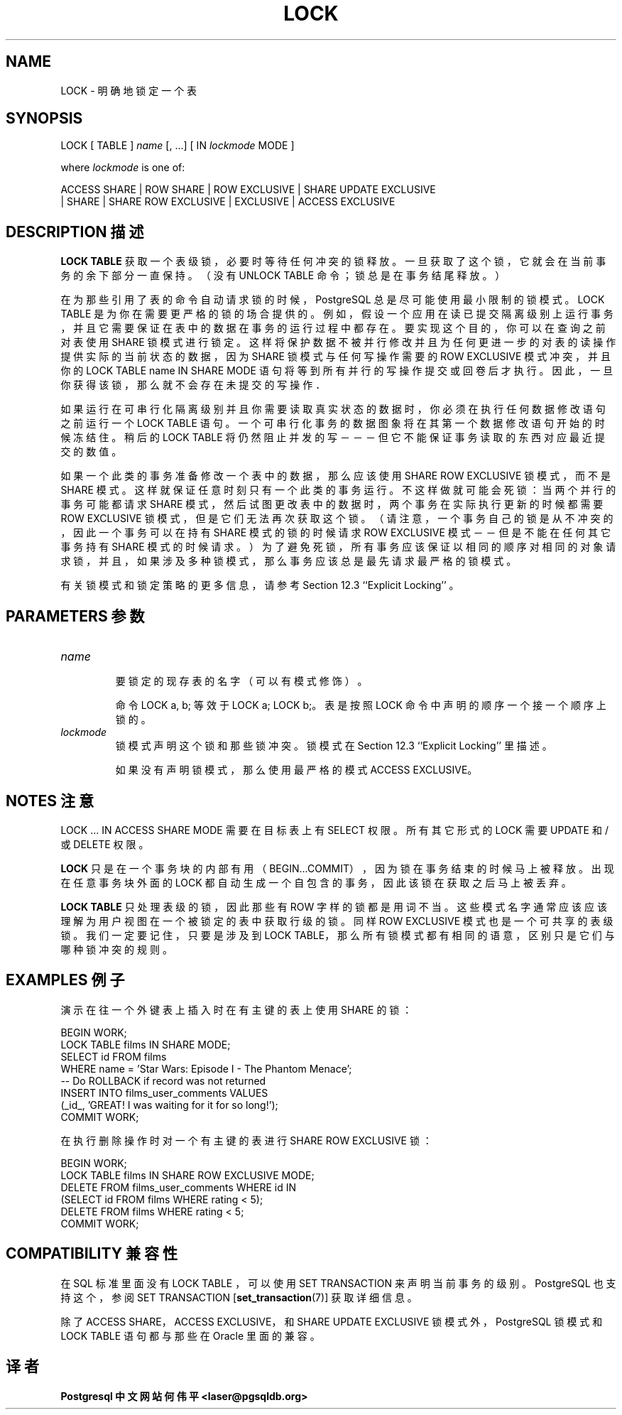 .\" auto-generated by docbook2man-spec $Revision: 1.1 $
.TH "LOCK" "7" "2003-11-02" "SQL - Language Statements" "SQL Commands"
.SH NAME
LOCK \- 明确地锁定一个表

.SH SYNOPSIS
.sp
.nf
LOCK [ TABLE ] \fIname\fR [, ...] [ IN \fIlockmode\fR MODE ]

where \fIlockmode\fR is one of:

    ACCESS SHARE | ROW SHARE | ROW EXCLUSIVE | SHARE UPDATE EXCLUSIVE
    | SHARE | SHARE ROW EXCLUSIVE | EXCLUSIVE | ACCESS EXCLUSIVE
.sp
.fi
.SH "DESCRIPTION 描述"
.PP
\fBLOCK TABLE\fR 获取一个表级锁，必要时等待任何冲突的锁释放。 一旦获取了这个锁，它就会在当前事务的余下部分一直保持。 （没有 UNLOCK TABLE 命令；锁总是在事务结尾释放。）
.PP
 在为那些引用了表的命令自动请求锁的时候，PostgreSQL 总是尽可能使用最小限制的锁模式。LOCK TABLE  是为你在需要更严格的锁的场合提供的。 例如，假设一个应用在读已提交隔离级别上运行事务， 并且它需要保证在表中的数据在事务的运行过程中都存在。要实现这个目的， 你可以在查询之前对表使用 SHARE 锁模式进行锁定。 这样将保护数据不被并行修改并且为任何更进一步的对表的读操作提供实际的当前状态的数据， 因为 SHARE 锁模式与任何写操作需要的 ROW EXCLUSIVE 模式冲突， 并且你的 LOCK TABLE name IN SHARE MODE  语句将等到所有并行的写操作提交或回卷后才执行。因此，一旦你获得该锁，那么就不会存在未提交的写操作．
.PP
 如果运行在可串行化隔离级别并且你需要读取真实状态的数据时， 你必须在执行任何数据修改语句之前运行一个 LOCK TABLE 语句。 一个可串行化事务的数据图象将在其第一个数据修改语句开始的时候冻结住。 稍后的 LOCK TABLE 将仍然阻止并发的写 －－－ 但它不能保证事务读取的东西对应最近提交的数值。
.PP
 如果一个此类的事务准备修改一个表中的数据，那么应该使用 SHARE ROW EXCLUSIVE 锁模式，而不是 SHARE 模式。 这样就保证任意时刻只有一个此类的事务运行。不这样做就可能会死锁： 当两个并行的事务可能都请求 SHARE 模式，然后试图更改表中的数据时， 两个事务在实际执行更新的时候都需要 ROW EXCLUSIVE 锁模式， 但是它们无法再次获取这个锁。（请注意，一个事务自己的锁是从不冲突的， 因此一个事务可以在持有 SHARE 模式的锁的时候请求 ROW EXCLUSIVE 模式－－但是不能在任何其它事务持有 SHARE  模式的时候请求。） 为了避免死锁，所有事务应该保证以相同的顺序对相同的对象请求锁， 并且，如果涉及多种锁模式，那么事务应该总是最先请求最严格的锁模式。
.PP
 有关锁模式和锁定策略的更多信息，请参考 Section 12.3 ``Explicit Locking'' 。
.SH "PARAMETERS 参数"
.TP
\fB\fIname\fB\fR
 要锁定的现存表的名字（可以有模式修饰）。

 命令 LOCK a, b; 等效于 LOCK a; LOCK b;。 表是按照 LOCK 命令中声明的顺序一个接一个顺序上锁的。
.TP
\fB\fIlockmode\fB\fR
 锁模式声明这个锁和那些锁冲突。锁模式在 Section 12.3 ``Explicit Locking'' 里描述。

 如果没有声明锁模式，那么使用最严格的模式 ACCESS EXCLUSIVE。
.SH "NOTES 注意"
.PP
LOCK ... IN ACCESS SHARE MODE 需要在目标表上有 SELECT 权限。所有其它形式的 LOCK 需要 UPDATE 和/或 DELETE 权限。
.PP
\fBLOCK\fR 只是在一个事务块的内部有用 （BEGIN...COMMIT），因为锁在事务结束的时候马上被释放。 出现在任意事务块外面的 LOCK 都自动生成一个自包含的事务，因此该锁在获取之后马上被丢弃。
.PP
\fBLOCK TABLE\fR 只处理表级的锁，因此那些有 ROW  字样的锁都是用词不当。这些模式名字通常应该应该理解为用户视图在一个被锁定的表中获取行级的锁。 同样 ROW EXCLUSIVE 模式也是一个可共享的表级锁。 我们一定要记住，只要是涉及到 LOCK TABLE， 那么所有锁模式都有相同的语意，区别只是它们与哪种锁冲突的规则。
.SH "EXAMPLES 例子"
.PP
 演示在往一个外键表上插入时在有主键的表上使用 SHARE 的锁：
.sp
.nf
BEGIN WORK;
LOCK TABLE films IN SHARE MODE;
SELECT id FROM films 
    WHERE name = 'Star Wars: Episode I - The Phantom Menace';
-- Do ROLLBACK if record was not returned
INSERT INTO films_user_comments VALUES 
    (_id_, 'GREAT! I was waiting for it for so long!');
COMMIT WORK;
.sp
.fi
.PP
 在执行删除操作时对一个有主键的表进行 SHARE ROW EXCLUSIVE 锁：
.sp
.nf
BEGIN WORK;
LOCK TABLE films IN SHARE ROW EXCLUSIVE MODE;
DELETE FROM films_user_comments WHERE id IN
    (SELECT id FROM films WHERE rating < 5);
DELETE FROM films WHERE rating < 5;
COMMIT WORK;
.sp
.fi
.SH "COMPATIBILITY 兼容性"
.PP
 在 SQL 标准里面没有LOCK TABLE ，可以使用 SET TRANSACTION 来声明当前事务的级别。 PostgreSQL 也支持这个，参阅 SET TRANSACTION [\fBset_transaction\fR(7)] 获取详细信息。
.PP
 除了 ACCESS SHARE，ACCESS EXCLUSIVE，和 SHARE UPDATE EXCLUSIVE  锁模式外， PostgreSQL 锁模式和 LOCK TABLE 语句都与那些在 Oracle 里面的兼容。
.SH "译者"
.B Postgresql 中文网站
.B 何伟平 <laser@pgsqldb.org>
